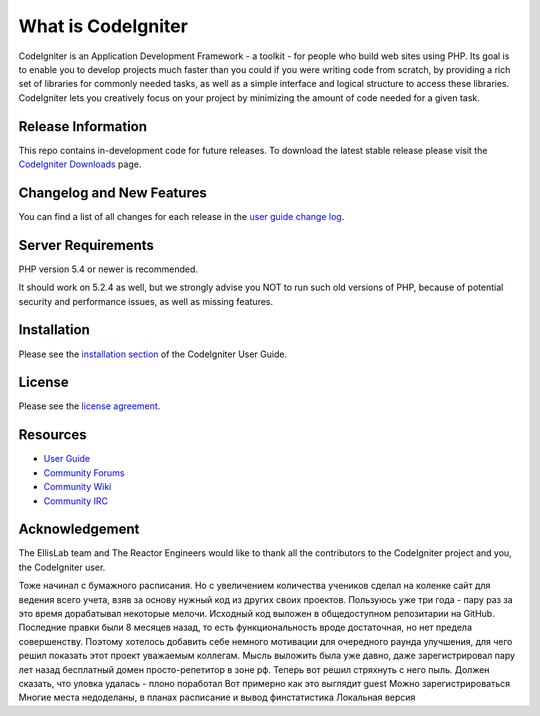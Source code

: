 ###################
What is CodeIgniter
###################

CodeIgniter is an Application Development Framework - a toolkit - for people
who build web sites using PHP. Its goal is to enable you to develop projects
much faster than you could if you were writing code from scratch, by providing
a rich set of libraries for commonly needed tasks, as well as a simple
interface and logical structure to access these libraries. CodeIgniter lets
you creatively focus on your project by minimizing the amount of code needed
for a given task.

*******************
Release Information
*******************

This repo contains in-development code for future releases. To download the
latest stable release please visit the `CodeIgniter Downloads
<http://www.codeigniter.com/download>`_ page.

**************************
Changelog and New Features
**************************

You can find a list of all changes for each release in the `user
guide change log <https://github.com/bcit-ci/CodeIgniter/blob/develop/user_guide_src/source/changelog.rst>`_.

*******************
Server Requirements
*******************

PHP version 5.4 or newer is recommended.

It should work on 5.2.4 as well, but we strongly advise you NOT to run
such old versions of PHP, because of potential security and performance
issues, as well as missing features.

************
Installation
************

Please see the `installation section <http://www.codeigniter.com/user_guide/installation/index.html>`_
of the CodeIgniter User Guide.

*******
License
*******

Please see the `license
agreement <https://github.com/bcit-ci/CodeIgniter/blob/develop/user_guide_src/source/license.rst>`_.

*********
Resources
*********

-  `User Guide <http://www.codeigniter.com/docs>`_
-  `Community Forums <http://forum.codeigniter.com/>`_
-  `Community Wiki <https://github.com/bcit-ci/CodeIgniter/wiki>`_
-  `Community IRC <http://www.codeigniter.com/irc>`_

***************
Acknowledgement
***************

The EllisLab team and The Reactor Engineers would like to thank all the
contributors to the CodeIgniter project and you, the CodeIgniter user.

Тоже начинал с бумажного расписания. Но с увеличением количества учеников сделал на коленке сайт для ведения всего учета, 
взяв за основу нужный код из других своих проектов. Пользуюсь уже три года - пару раз за это время дорабатывал некоторые мелочи.
Исходный код выложен в общедоступном репозитарии на GitHub. 
Последние правки были 8 месяцев назад, то есть функциональность вроде достаточная, но нет предела совершенству.
Поэтому хотелось добавить себе немного мотивации для очередного раунда улучшения, для чего решил показать этот проект уважаемым коллегам.
Мысль выложить была уже давно, даже зарегистрировал пару лет назад бесплатный домен просто-репетитор в зоне рф. 
Теперь вот решил стряхнуть с него пыль.
Должен сказать, что уловка удалась - плоно поработал
Вот примерно как это выглядит
guest
Можно зарегистрироваться
Многие места недоделаны, в планах расписание и вывод финстатистика
Локальная версия